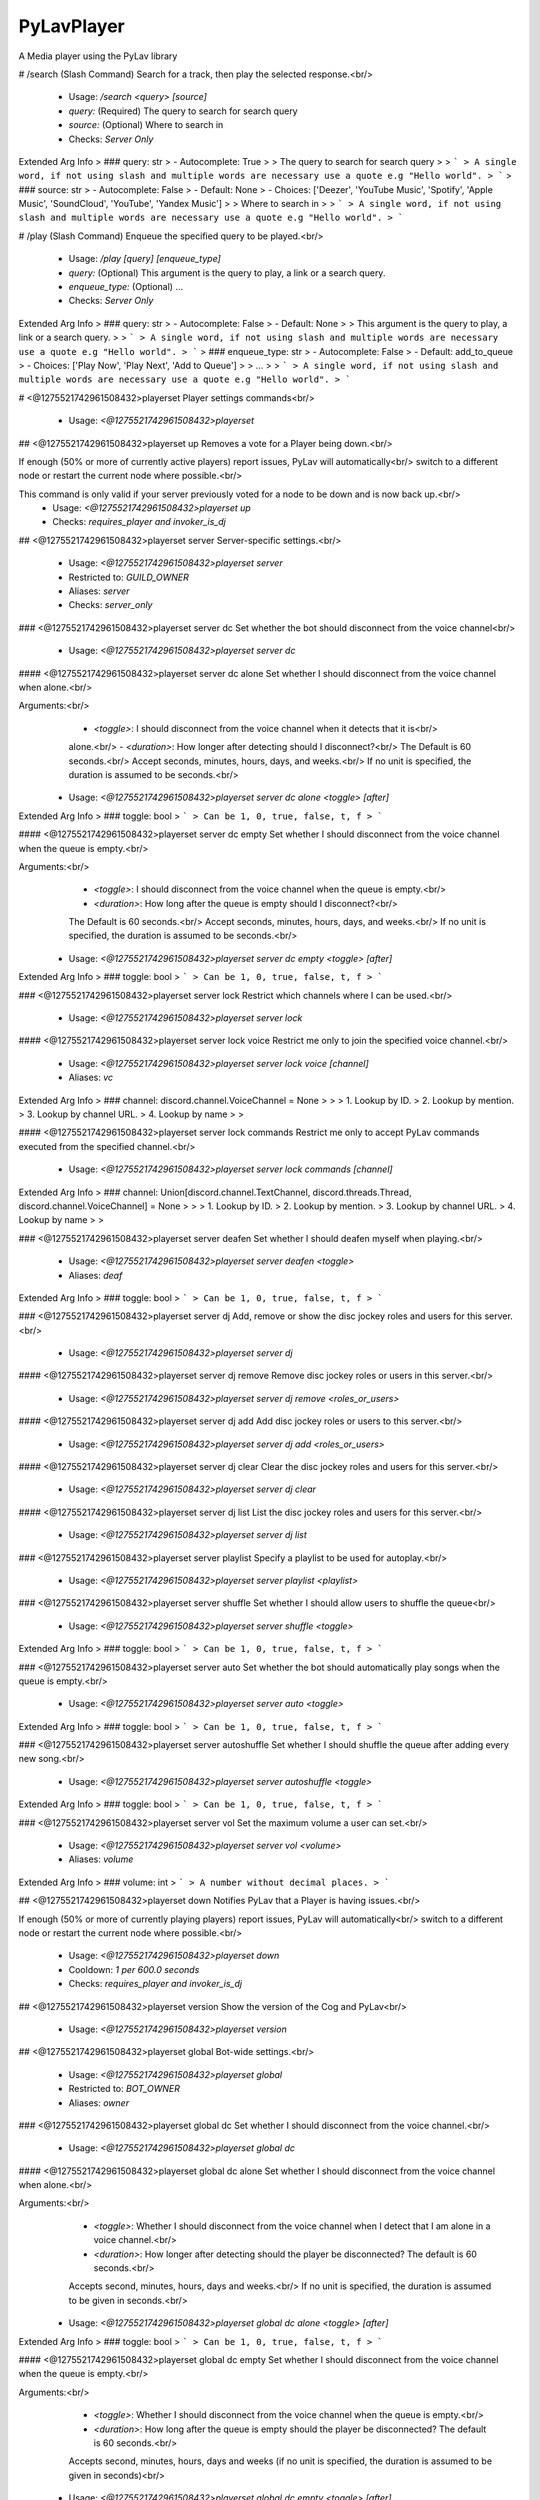 PyLavPlayer
===========

A Media player using the PyLav library

# /search (Slash Command)
Search for a track, then play the selected response.<br/>
 - Usage: `/search <query> [source]`
 - `query:` (Required) The query to search for search query
 - `source:` (Optional) Where to search in

 - Checks: `Server Only`
Extended Arg Info
> ### query: str
> - Autocomplete: True
> 
> The query to search for search query
> 
> ```
> A single word, if not using slash and multiple words are necessary use a quote e.g "Hello world".
> ```
> ### source: str
> - Autocomplete: False
> - Default: None
> - Choices: ['Deezer', 'YouTube Music', 'Spotify', 'Apple Music', 'SoundCloud', 'YouTube', 'Yandex Music']
> 
> Where to search in
> 
> ```
> A single word, if not using slash and multiple words are necessary use a quote e.g "Hello world".
> ```


# /play (Slash Command)
Enqueue the specified query to be played.<br/>
 - Usage: `/play [query] [enqueue_type]`
 - `query:` (Optional) This argument is the query to play, a link or a search query.
 - `enqueue_type:` (Optional) …

 - Checks: `Server Only`
Extended Arg Info
> ### query: str
> - Autocomplete: False
> - Default: None
> 
> This argument is the query to play, a link or a search query.
> 
> ```
> A single word, if not using slash and multiple words are necessary use a quote e.g "Hello world".
> ```
> ### enqueue_type: str
> - Autocomplete: False
> - Default: add_to_queue
> - Choices: ['Play Now', 'Play Next', 'Add to Queue']
> 
> …
> 
> ```
> A single word, if not using slash and multiple words are necessary use a quote e.g "Hello world".
> ```


# <@1275521742961508432>playerset
Player settings commands<br/>
 - Usage: `<@1275521742961508432>playerset`


## <@1275521742961508432>playerset up
Removes a vote for a Player being down.<br/>

If enough (50% or more of currently active players) report issues, PyLav will automatically<br/>
switch to a different node or restart the current node where possible.<br/>

This command is only valid if your server previously voted for a node to be down and is now back up.<br/>
 - Usage: `<@1275521742961508432>playerset up`
 - Checks: `requires_player and invoker_is_dj`


## <@1275521742961508432>playerset server
Server-specific settings.<br/>
 - Usage: `<@1275521742961508432>playerset server`
 - Restricted to: `GUILD_OWNER`
 - Aliases: `server`
 - Checks: `server_only`


### <@1275521742961508432>playerset server dc
Set whether the bot should disconnect from the voice channel<br/>
 - Usage: `<@1275521742961508432>playerset server dc`


#### <@1275521742961508432>playerset server dc alone
Set whether I should disconnect from the voice channel when alone.<br/>

Arguments:<br/>
    - `<toggle>`: I should disconnect from the voice channel when it detects that it is<br/>
    alone.<br/>
    - `<duration>`: How longer after detecting should I disconnect?<br/>
    The Default is 60 seconds.<br/>
    Accept seconds, minutes, hours, days, and weeks.<br/>
    If no unit is specified, the duration is assumed to be seconds.<br/>
 - Usage: `<@1275521742961508432>playerset server dc alone <toggle> [after]`
Extended Arg Info
> ### toggle: bool
> ```
> Can be 1, 0, true, false, t, f
> ```


#### <@1275521742961508432>playerset server dc empty
Set whether I should disconnect from the voice channel when the queue is empty.<br/>

Arguments:<br/>
    - `<toggle>`: I should disconnect from the voice channel when the queue is empty.<br/>
    - `<duration>`: How long after the queue is empty should I disconnect?<br/>
    The Default is 60 seconds.<br/>
    Accept seconds, minutes, hours, days, and weeks.<br/>
    If no unit is specified, the duration is assumed to be seconds.<br/>
 - Usage: `<@1275521742961508432>playerset server dc empty <toggle> [after]`
Extended Arg Info
> ### toggle: bool
> ```
> Can be 1, 0, true, false, t, f
> ```


### <@1275521742961508432>playerset server lock
Restrict which channels where I can be used.<br/>
 - Usage: `<@1275521742961508432>playerset server lock`


#### <@1275521742961508432>playerset server lock voice
Restrict me only to join the specified voice channel.<br/>
 - Usage: `<@1275521742961508432>playerset server lock voice [channel]`
 - Aliases: `vc`
Extended Arg Info
> ### channel: discord.channel.VoiceChannel = None
> 
> 
>     1. Lookup by ID.
>     2. Lookup by mention.
>     3. Lookup by channel URL.
>     4. Lookup by name
> 
>     


#### <@1275521742961508432>playerset server lock commands
Restrict me only to accept PyLav commands executed from the specified channel.<br/>
 - Usage: `<@1275521742961508432>playerset server lock commands [channel]`
Extended Arg Info
> ### channel: Union[discord.channel.TextChannel, discord.threads.Thread, discord.channel.VoiceChannel] = None
> 
> 
>     1. Lookup by ID.
>     2. Lookup by mention.
>     3. Lookup by channel URL.
>     4. Lookup by name
> 
>     


### <@1275521742961508432>playerset server deafen
Set whether I should deafen myself when playing.<br/>
 - Usage: `<@1275521742961508432>playerset server deafen <toggle>`
 - Aliases: `deaf`
Extended Arg Info
> ### toggle: bool
> ```
> Can be 1, 0, true, false, t, f
> ```


### <@1275521742961508432>playerset server dj
Add, remove or show the disc jockey roles and users for this server.<br/>
 - Usage: `<@1275521742961508432>playerset server dj`


#### <@1275521742961508432>playerset server dj remove
Remove disc jockey roles or users in this server.<br/>
 - Usage: `<@1275521742961508432>playerset server dj remove <roles_or_users>`


#### <@1275521742961508432>playerset server dj add
Add disc jockey roles or users to this server.<br/>
 - Usage: `<@1275521742961508432>playerset server dj add <roles_or_users>`


#### <@1275521742961508432>playerset server dj clear
Clear the disc jockey roles and users for this server.<br/>
 - Usage: `<@1275521742961508432>playerset server dj clear`


#### <@1275521742961508432>playerset server dj list
List the disc jockey roles and users for this server.<br/>
 - Usage: `<@1275521742961508432>playerset server dj list`


### <@1275521742961508432>playerset server playlist
Specify a playlist to be used for autoplay.<br/>
 - Usage: `<@1275521742961508432>playerset server playlist <playlist>`


### <@1275521742961508432>playerset server shuffle
Set whether I should allow users to shuffle the queue<br/>
 - Usage: `<@1275521742961508432>playerset server shuffle <toggle>`
Extended Arg Info
> ### toggle: bool
> ```
> Can be 1, 0, true, false, t, f
> ```


### <@1275521742961508432>playerset server auto
Set whether the bot should automatically play songs when the queue is empty.<br/>
 - Usage: `<@1275521742961508432>playerset server auto <toggle>`
Extended Arg Info
> ### toggle: bool
> ```
> Can be 1, 0, true, false, t, f
> ```


### <@1275521742961508432>playerset server autoshuffle
Set whether I should shuffle the queue after adding every new song.<br/>
 - Usage: `<@1275521742961508432>playerset server autoshuffle <toggle>`
Extended Arg Info
> ### toggle: bool
> ```
> Can be 1, 0, true, false, t, f
> ```


### <@1275521742961508432>playerset server vol
Set the maximum volume a user can set.<br/>
 - Usage: `<@1275521742961508432>playerset server vol <volume>`
 - Aliases: `volume`
Extended Arg Info
> ### volume: int
> ```
> A number without decimal places.
> ```


## <@1275521742961508432>playerset down
Notifies PyLav that a Player is having issues.<br/>

If enough (50% or more of currently playing players) report issues, PyLav will automatically<br/>
switch to a different node or restart the current node where possible.<br/>
 - Usage: `<@1275521742961508432>playerset down`
 - Cooldown: `1 per 600.0 seconds`
 - Checks: `requires_player and invoker_is_dj`


## <@1275521742961508432>playerset version
Show the version of the Cog and PyLav<br/>
 - Usage: `<@1275521742961508432>playerset version`


## <@1275521742961508432>playerset global
Bot-wide settings.<br/>
 - Usage: `<@1275521742961508432>playerset global`
 - Restricted to: `BOT_OWNER`
 - Aliases: `owner`


### <@1275521742961508432>playerset global dc
Set whether I should disconnect from the voice channel.<br/>
 - Usage: `<@1275521742961508432>playerset global dc`


#### <@1275521742961508432>playerset global dc alone
Set whether I should disconnect from the voice channel when alone.<br/>

Arguments:<br/>
    - `<toggle>`: Whether I should disconnect from the voice channel when I detect that I am alone in a voice channel.<br/>
    - `<duration>`: How longer after detecting should the player be disconnected? The default is 60 seconds.<br/>
    Accepts second, minutes, hours, days and weeks.<br/>
    If no unit is specified, the duration is assumed to be given in seconds.<br/>
 - Usage: `<@1275521742961508432>playerset global dc alone <toggle> [after]`
Extended Arg Info
> ### toggle: bool
> ```
> Can be 1, 0, true, false, t, f
> ```


#### <@1275521742961508432>playerset global dc empty
Set whether I should disconnect from the voice channel when the queue is empty.<br/>

Arguments:<br/>
    - `<toggle>`: Whether I should disconnect from the voice channel when the queue is empty.<br/>
    - `<duration>`: How long after the queue is empty should the player be disconnected? The default is 60 seconds.<br/>
    Accepts second, minutes, hours, days and weeks (if no unit is specified, the duration is assumed to be given in seconds)<br/>
 - Usage: `<@1275521742961508432>playerset global dc empty <toggle> [after]`
Extended Arg Info
> ### toggle: bool
> ```
> Can be 1, 0, true, false, t, f
> ```


### <@1275521742961508432>playerset global auto
Set whether I should automatically play songs when the queue is empty.<br/>
 - Usage: `<@1275521742961508432>playerset global auto <toggle>`
Extended Arg Info
> ### toggle: bool
> ```
> Can be 1, 0, true, false, t, f
> ```


### <@1275521742961508432>playerset global vol
Set the maximum volume a server can set<br/>
 - Usage: `<@1275521742961508432>playerset global vol <volume>`
 - Aliases: `volume`
Extended Arg Info
> ### volume: int
> ```
> A number without decimal places.
> ```


### <@1275521742961508432>playerset global shuffle
Set whether I should allow users to shuffle the queue<br/>
 - Usage: `<@1275521742961508432>playerset global shuffle <toggle>`
Extended Arg Info
> ### toggle: bool
> ```
> Can be 1, 0, true, false, t, f
> ```


### <@1275521742961508432>playerset global autoshuffle
Set whether the server is allowed to enable auto shuffle.<br/>
 - Usage: `<@1275521742961508432>playerset global autoshuffle <toggle>`
Extended Arg Info
> ### toggle: bool
> ```
> Can be 1, 0, true, false, t, f
> ```


### <@1275521742961508432>playerset global deafen
Set whether I should deafen myself when playing.<br/>
 - Usage: `<@1275521742961508432>playerset global deafen <toggle>`
 - Aliases: `deaf`
Extended Arg Info
> ### toggle: bool
> ```
> Can be 1, 0, true, false, t, f
> ```


# <@1275521742961508432>play
Attempt to play the queries which you provide.<br/>

Separate multiple queries with a new line (`shift + enter`).<br/>

If you want to play a local track, you can specify the full path relative to the local tracks' folder.<br/>
For example, if my local tracks folder is: `/home/draper/music`.<br/>

I can play a single track with `track.mp3` or `/home/draper/music/track.mp3`.<br/>
I can play everything inside a folder with a `sub-folder/folder`.<br/>
I can play everything inside a folder and its sub-folders with the `all:` prefix, i.e. `all:sub-folder/folder`.<br/>

You can search specific services by using the following prefixes*:<br/>
`dzsearch:`  - Deezer<br/>
`spsearch:`  - Spotify<br/>
`amsearch:`  - Apple Music<br/>
`ytmsearch:` - YouTube Music<br/>
`ytsearch:`  - YouTube<br/>
`scsearch:`  - SoundCloud<br/>
`ymsearch:`  - Yandex Music<br/>

You can trigger text-to-speech by using the following prefixes*:<br/>
`speak:` - I will speak the query (limited to 200 characters)<br/>
`tts://` - I will speak the query<br/>
 - Usage: `<@1275521742961508432>play [query]`
 - Aliases: `p`
 - Checks: `invoker_is_dj and server_only`
Extended Arg Info
> ### query: str = None
> ```
> A single word, if not using slash and multiple words are necessary use a quote e.g "Hello world".
> ```


# <@1275521742961508432>bump
Plays the specified track from the queue.<br/>

If you specify the `after_current` argument, the track will be played after the current track; otherwise, it will replace the current track.<br/>
 - Usage: `<@1275521742961508432>bump <queue_number> [after_current=False]`
 - Checks: `invoker_is_dj and server_only`
Extended Arg Info
> ### queue_number: int
> ```
> A number without decimal places.
> ```
> ### after_current: bool = False
> ```
> Can be 1, 0, true, false, t, f
> ```


# <@1275521742961508432>playnext
Enqueue a track at the top of the queue.<br/>
 - Usage: `<@1275521742961508432>playnext <query>`
 - Aliases: `pn`
 - Checks: `invoker_is_dj and server_only`
Extended Arg Info
> ### query: str
> ```
> A single word, if not using slash and multiple words are necessary use a quote e.g "Hello world".
> ```


# <@1275521742961508432>remove
Remove the specified track from the queue.<br/>

If you specify the `remove_duplicates` argument, all tracks that are the same as your URL or the index track will be removed.<br/>
 - Usage: `<@1275521742961508432>remove <track_url_or_index> [remove_duplicates=False]`
 - Checks: `invoker_is_dj and server_only`
Extended Arg Info
> ### track_url_or_index: str
> ```
> A single word, if not using slash and multiple words are necessary use a quote e.g "Hello world".
> ```
> ### remove_duplicates: bool = False
> ```
> Can be 1, 0, true, false, t, f
> ```


# <@1275521742961508432>__PyLavPlayer_volume_change_by

 - Usage: `<@1275521742961508432>__PyLavPlayer_volume_change_by <change_by>`
 - Checks: `always_hidden`
Extended Arg Info
> ### change_by: int
> ```
> A number without decimal places.
> ```


# <@1275521742961508432>connect (Hybrid Command)
Request that I connect to the specified channel or your current channel.<br/>
 - Usage: `<@1275521742961508432>connect [channel]`
 - Slash Usage: `/connect [channel]`
 - Checks: `invoker_is_dj and server_only`
Extended Arg Info
> ### channel: Optional[discord.channel.VoiceChannel] = None
> 
> 
>     1. Lookup by ID.
>     2. Lookup by mention.
>     3. Lookup by channel URL.
>     4. Lookup by name
> 
>     


# <@1275521742961508432>np (Hybrid Command)
Shows which track is currently being played on this server.<br/>
 - Usage: `<@1275521742961508432>np [to_dm=False]`
 - Slash Usage: `/np [to_dm=False]`
 - Aliases: `now`
 - Checks: `requires_player and server_only`
Extended Arg Info
> ### to_dm: bool = False
> ```
> Can be 1, 0, true, false, t, f
> ```


# <@1275521742961508432>skip (Hybrid Command)
Skips the current track.<br/>
 - Usage: `<@1275521742961508432>skip`
 - Slash Usage: `/skip`
 - Checks: `invoker_is_dj, requires_player, and server_only`


# <@1275521742961508432>stop (Hybrid Command)
Stops the player and clears the queue.<br/>
 - Usage: `<@1275521742961508432>stop`
 - Slash Usage: `/stop`
 - Checks: `invoker_is_dj, requires_player, and server_only`


# <@1275521742961508432>dc (Hybrid Command)
Request that I disconnect from the current voice channel.<br/>
 - Usage: `<@1275521742961508432>dc`
 - Slash Usage: `/dc`
 - Aliases: `disconnect`
 - Checks: `invoker_is_dj and requires_player`


# <@1275521742961508432>queue (Hybrid Command)
Shows the current queue for this server.<br/>
 - Usage: `<@1275521742961508432>queue`
 - Slash Usage: `/queue`
 - Aliases: `q`
 - Checks: `requires_player and server_only`


# <@1275521742961508432>shuffle (Hybrid Command)
Shuffles the current queue.<br/>
 - Usage: `<@1275521742961508432>shuffle`
 - Slash Usage: `/shuffle`
 - Checks: `invoker_is_dj, requires_player, and server_only`


# <@1275521742961508432>repeat (Hybrid Command)
Set whether to repeat the current song or queue.<br/>

If no argument is given, the current repeat mode will be toggled between the current track and off.<br/>
 - Usage: `<@1275521742961508432>repeat [queue=None]`
 - Slash Usage: `/repeat [queue=None]`
 - Checks: `invoker_is_dj, requires_player, and server_only`
Extended Arg Info
> ### queue: Optional[bool] = None
> ```
> Can be 1, 0, true, false, t, f
> ```


# <@1275521742961508432>pause (Hybrid Command)
Pause the player<br/>
 - Usage: `<@1275521742961508432>pause`
 - Slash Usage: `/pause`
 - Checks: `invoker_is_dj, requires_player, and server_only`


# <@1275521742961508432>resume (Hybrid Command)
Resume the player<br/>
 - Usage: `<@1275521742961508432>resume`
 - Slash Usage: `/resume`
 - Checks: `invoker_is_dj, requires_player, and server_only`


# <@1275521742961508432>volume (Hybrid Command)
Set the current volume for the player.<br/>

The volume is a percentage value between 0% and 1,000%, where 100% is the default volume.<br/>
 - Usage: `<@1275521742961508432>volume <volume>`
 - Slash Usage: `/volume <volume>`
 - Checks: `invoker_is_dj, requires_player, and server_only`
Extended Arg Info
> ### volume: int
> ```
> A number without decimal places.
> ```


# <@1275521742961508432>seek (Hybrid Command)
Seek the current track.<br/>

Seek can either be a number of seconds, a timestamp, or a specific percentage of the track.<br/>

Examples:<br/>
`<@1275521742961508432>seek 10` Seeks 10 seconds forward<br/>
`<@1275521742961508432>seek -20` Seeks 20 seconds backwards<br/>
`<@1275521742961508432>seek 0:30` Seeks to 0:30<br/>
`<@1275521742961508432>seek 50%` Seeks to 50% of the track<br/>
 - Usage: `<@1275521742961508432>seek <seek>`
 - Slash Usage: `/seek <seek>`
 - Checks: `invoker_is_dj, requires_player, and server_only`
Extended Arg Info
> ### seek: str
> ```
> A single word, if not using slash and multiple words are necessary use a quote e.g "Hello world".
> ```


# <@1275521742961508432>prev (Hybrid Command)
Play previously played tracks.<br/>

A history of the last 100 tracks played is kept.<br/>
 - Usage: `<@1275521742961508432>prev`
 - Slash Usage: `/prev`
 - Aliases: `previous`
 - Checks: `invoker_is_dj, requires_player, and server_only`


